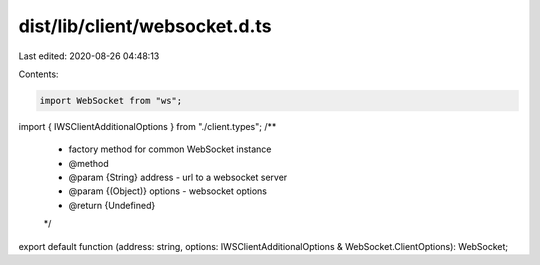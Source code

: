 dist/lib/client/websocket.d.ts
==============================

Last edited: 2020-08-26 04:48:13

Contents:

.. code-block:: ts

    import WebSocket from "ws";
import { IWSClientAdditionalOptions } from "./client.types";
/**
 * factory method for common WebSocket instance
 * @method
 * @param {String} address - url to a websocket server
 * @param {(Object)} options - websocket options
 * @return {Undefined}
 */
export default function (address: string, options: IWSClientAdditionalOptions & WebSocket.ClientOptions): WebSocket;


